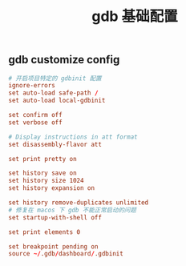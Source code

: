 #+TITLE:  gdb 基础配置
#+AUTHOR: 孙建康（rising.lambda）
#+EMAIL:  rising.lambda@gmail.com

#+DESCRIPTION: Gdb base config
#+PROPERTY:    header-args        :results silent   :eval no-export   :comments org
#+PROPERTY:    header-args        :mkdirp yes
#+OPTIONS:     num:nil toc:nil todo:nil tasks:nil tags:nil
#+OPTIONS:     skip:nil author:nil email:nil creator:nil timestamp:nil
#+INFOJS_OPT:  view:nil toc:nil ltoc:t mouse:underline buttons:0 path:http://orgmode.org/org-info.js

** gdb customize config
#+BEGIN_SRC conf :exports code :tangle (expand-file-name ".gdbinit" (or (and (boundp 'm/home.d) (file-directory-p m/home.d) m/home.d) (expand-file-name "~")))
  # 开启项目特定的 gdbinit 配置
  ignore-errors
  set auto-load safe-path /
  set auto-load local-gdbinit

  set confirm off
  set verbose off

  # Display instructions in att format
  set disassembly-flavor att

  set print pretty on

  set history save on
  set history size 1024
  set history expansion on
  
  set history remove-duplicates unlimited
  # 修复在 macos 下 gdb 不能正常启动的问题
  set startup-with-shell off

  set print elements 0
  
  set breakpoint pending on
  source ~/.gdb/dashboard/.gdbinit
#+END_SRC
